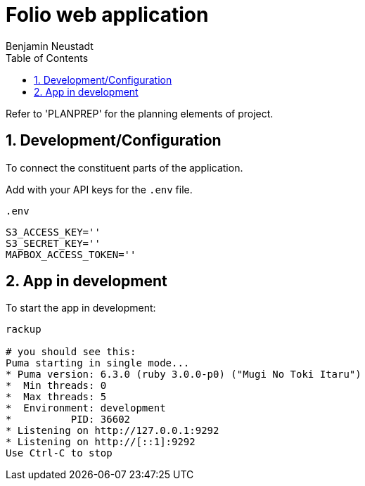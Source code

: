 = Folio web application 
Benjamin Neustadt
:copyright: © 2023
:doctype: article
:experimental:
:header_footer: true
:icons: font
:sectnums:
:source-language: ruby
:sourcedir: assets
:imagesdir: ./assets/
:toc: right
:source-linenums-option: true
:source-highlighter: highlightjs
:highlightjsdir: highlight


Refer to 'PLANPREP' for the planning elements of project.

== Development/Configuration

To connect the constituent parts of the application.

Add with your API keys for the `.env` file.

.`.env`
[source, ini]
----
S3_ACCESS_KEY=''
S3_SECRET_KEY=''
MAPBOX_ACCESS_TOKEN=''
----

== App in development 

To start the app in development:

[source,sh]
----
rackup

# you should see this:
Puma starting in single mode...
* Puma version: 6.3.0 (ruby 3.0.0-p0) ("Mugi No Toki Itaru")
*  Min threads: 0
*  Max threads: 5
*  Environment: development
*          PID: 36602
* Listening on http://127.0.0.1:9292
* Listening on http://[::1]:9292
Use Ctrl-C to stop
----